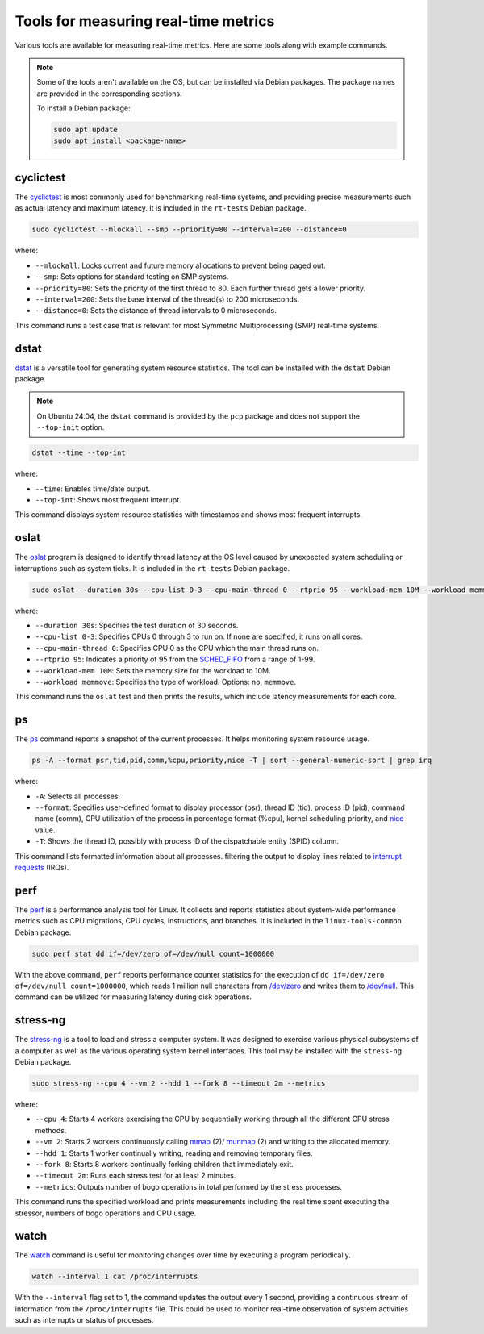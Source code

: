 Tools for measuring real-time metrics
=====================================

Various tools are available for measuring real-time metrics.
Here are some tools along with example commands.

.. note::
    Some of the tools aren't available on the OS, but can be installed via Debian packages.
    The package names are provided in the corresponding sections.

    To install a Debian package:
    
    .. code-block:: shell

        sudo apt update
        sudo apt install <package-name>


cyclictest
----------

The `cyclictest`_ is most commonly used for benchmarking real-time systems, 
and providing precise measurements such as actual latency and maximum latency.
It is included in the ``rt-tests`` Debian package.

.. code-block:: shell

    sudo cyclictest --mlockall --smp --priority=80 --interval=200 --distance=0

where:

* ``--mlockall``: Locks current and future memory allocations to prevent being paged out.
* ``--smp``: Sets options for standard testing on SMP systems.
* ``--priority=80``: Sets the priority of the first thread to 80. Each further thread gets a lower priority.
* ``--interval=200``: Sets the base interval of the thread(s) to 200 microseconds.
* ``--distance=0``: Sets the distance of thread intervals to 0 microseconds.

This command runs a test case that is relevant for most Symmetric Multiprocessing (SMP) real-time systems.

dstat
-----

`dstat`_ is a versatile tool for generating system resource statistics.
The tool can be installed with the ``dstat`` Debian package.

.. note::
   On Ubuntu 24.04, the ``dstat`` command is provided by the ``pcp`` package
   and does not support the ``--top-init`` option.

.. code-block:: shell

    dstat --time --top-int

where:

* ``--time``: Enables time/date output.
* ``--top-int``: Shows most frequent interrupt.

This command displays system resource statistics with timestamps and shows most frequent interrupts.

oslat
-----

The `oslat`_ program is designed to identify thread latency at the
OS level caused by unexpected system scheduling or interruptions such as system ticks.
It is included in the ``rt-tests`` Debian package.

.. code-block:: shell

    sudo oslat --duration 30s --cpu-list 0-3 --cpu-main-thread 0 --rtprio 95 --workload-mem 10M --workload memmove

where:

* ``--duration 30s``: Specifies the test duration of 30 seconds.
* ``--cpu-list 0-3``: Specifies CPUs 0 through 3 to run on. If none are specified, it runs on all cores.
* ``--cpu-main-thread 0``: Specifies CPU 0 as the CPU which the main thread runs on.
* ``--rtprio 95``: Indicates a priority of 95 from the `SCHED_FIFO`_ from a range of 1-99.
* ``--workload-mem 10M``: Sets the memory size for the workload to 10M.
* ``--workload memmove``: Specifies the type of workload. Options: ``no``, ``memmove``.

This command runs the ``oslat`` test and then prints the results, which include latency measurements for each core.

ps
---

The `ps`_ command reports a snapshot of the current processes. 
It helps monitoring system resource usage.

.. code-block:: shell

    ps -A --format psr,tid,pid,comm,%cpu,priority,nice -T | sort --general-numeric-sort | grep irq

where:

* ``-A``: Selects all processes.
* ``--format``: Specifies user-defined format to display processor (psr), thread ID (tid),
  process ID (pid), command name (comm), CPU utilization of the process in percentage format (%cpu),
  kernel scheduling priority, and `nice`_ value.
* ``-T``: Shows the thread ID, possibly with process ID of the dispatchable entity (SPID) column.

This command lists formatted information about all processes.
filtering the output to display lines related to `interrupt requests`_ (IRQs).

perf
----

The `perf`_ is a performance analysis tool for Linux.
It collects and reports statistics about system-wide performance metrics
such as CPU migrations, CPU cycles, instructions, and branches.
It is included in the ``linux-tools-common`` Debian package.

.. code-block:: shell
    
    sudo perf stat dd if=/dev/zero of=/dev/null count=1000000

With the above command, ``perf`` reports performance counter statistics for the execution of ``dd if=/dev/zero of=/dev/null count=1000000``, 
which reads 1 million null characters from `/dev/zero`_ and writes them to `/dev/null`_.
This command can be utilized for measuring latency during disk operations.

stress-ng
---------

The `stress-ng`_ is a tool to load and stress a computer system.
It was designed to exercise various physical subsystems of a computer 
as well as the various operating system kernel interfaces.
This tool may be installed with the ``stress-ng`` Debian package.

.. code-block:: shell

    sudo stress-ng --cpu 4 --vm 2 --hdd 1 --fork 8 --timeout 2m --metrics

where:

* ``--cpu 4``: Starts 4 workers exercising the CPU by sequentially working through all the different CPU stress methods.
* ``--vm 2``: Starts 2 workers continuously calling `mmap`_ (2)/ `munmap`_ (2) and writing to the allocated memory.
* ``--hdd 1``: Starts 1 worker continually writing, reading and removing temporary files.
* ``--fork 8``: Starts 8 workers continually forking children that immediately exit.
* ``--timeout 2m``: Runs each stress test for at least 2 minutes.
* ``--metrics``: Outputs number of bogo operations in total performed by the stress processes.

This command runs the specified workload and 
prints measurements including the real time spent executing the stressor, 
numbers of bogo operations and CPU usage.

watch
-----

The `watch`_ command is useful for monitoring changes over time by executing a program periodically.

.. code-block:: shell

    watch --interval 1 cat /proc/interrupts

With the ``--interval`` flag set to 1, the command updates the output every 1 second, 
providing a continuous stream of information from the ``/proc/interrupts`` file.
This could be used to monitor real-time observation of system activities such as interrupts or status of processes.

.. LINKS

.. _cyclictest: https://man.archlinux.org/man/cyclictest.8.en
.. _dstat: https://manpages.ubuntu.com/manpages/jammy/man1/pcp-dstat.1.html
.. _oslat: https://manpages.ubuntu.com/manpages/jammy/man8/oslat.8.html
.. _ps: https://www.man7.org/linux/man-pages/man1/ps.1.html
.. _perf: https://www.man7.org/linux/man-pages/man1/perf.1.html
.. _stress-ng: https://manpages.ubuntu.com/manpages/mantic/en/man1/stress-ng.1.html
.. _watch: https://www.man7.org/linux/man-pages/man1/watch.1.html

.. _nice: https://www.man7.org/linux/man-pages/man1/nice.1.html
.. _SCHED_FIFO: https://man7.org/linux/man-pages/man7/sched.7.html
.. _mmap: https://manpages.ubuntu.com/manpages/mantic/en/man2/mmap.2.html
.. _munmap: https://manpages.ubuntu.com/manpages/mantic/en/man2/munmap.2.html

.. _interrupt requests: https://en.wikipedia.org/wiki/Interrupt_request
.. _/dev/zero: https://en.wikipedia.org/wiki//dev/zero
.. _/dev/null: https://en.wikipedia.org/wiki/Null_device

